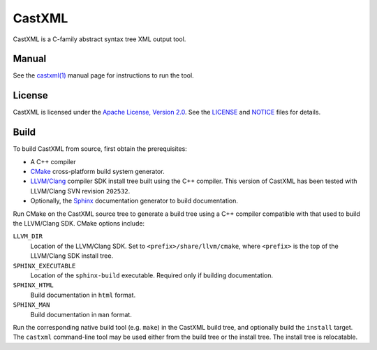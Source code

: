 CastXML
*******

CastXML is a C-family abstract syntax tree XML output tool.

Manual
======

See the `castxml(1)`_ manual page for instructions to run the tool.

.. _`castxml(1)`: doc/manual/castxml.1.rst

License
=======

CastXML is licensed under the `Apache License, Version 2.0`_.
See the `<LICENSE>`__ and `<NOTICE>`__ files for details.

.. _`Apache License, Version 2.0`: http://www.apache.org/licenses/LICENSE-2.0

Build
=====

To build CastXML from source, first obtain the prerequisites:

* A C++ compiler

* `CMake`_ cross-platform build system generator.

* `LLVM/Clang`_ compiler SDK install tree built using the C++ compiler.
  This version of CastXML has been tested with LLVM/Clang SVN revision
  ``202532``.

* Optionally, the `Sphinx`_ documentation generator to build documentation.

Run CMake on the CastXML source tree to generate a build tree using
a C++ compiler compatible with that used to build the LLVM/Clang SDK.
CMake options include:

``LLVM_DIR``
  Location of the LLVM/Clang SDK.
  Set to ``<prefix>/share/llvm/cmake``, where ``<prefix>`` is the top
  of the LLVM/Clang SDK install tree.

``SPHINX_EXECUTABLE``
  Location of the ``sphinx-build`` executable.
  Required only if building documentation.

``SPHINX_HTML``
  Build documentation in ``html`` format.

``SPHINX_MAN``
  Build documentation in ``man`` format.

Run the corresponding native build tool (e.g. ``make``) in the CastXML
build tree, and optionally build the ``install`` target.  The ``castxml``
command-line tool may be used either from the build tree or the install tree.
The install tree is relocatable.

.. _`CMake`: http://www.cmake.org/
.. _`LLVM/Clang`: http://clang.llvm.org/
.. _`Sphinx`: http://sphinx-doc.org/
